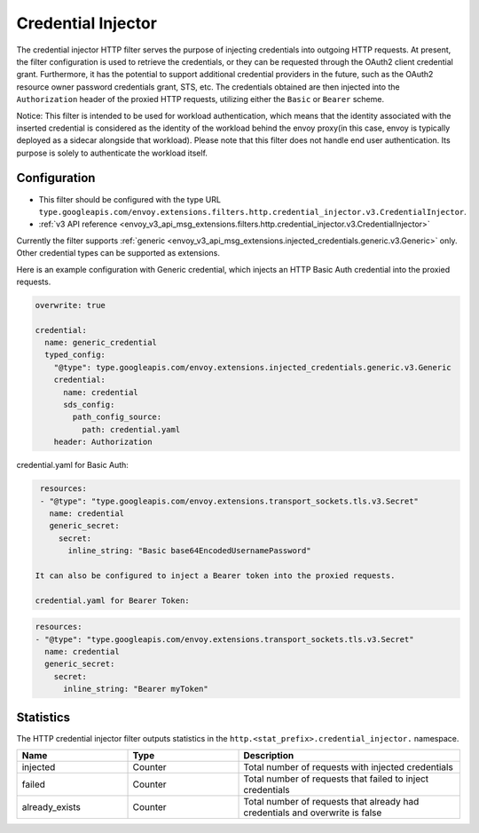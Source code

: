 .. _config_http_filters_credential_injector:

Credential Injector
===================

The credential injector HTTP filter serves the purpose of injecting credentials into outgoing HTTP requests.
At present, the filter configuration is used to retrieve the credentials, or they can be requested through
the OAuth2 client credential grant. Furthermore, it has the potential to support additional credential providers
in the future, such as the OAuth2 resource owner password credentials grant, STS, etc. The credentials obtained
are then injected into the ``Authorization`` header of the proxied HTTP requests, utilizing either the ``Basic`` or ``Bearer`` scheme.

Notice: This filter is intended to be used for workload authentication, which means that the identity associated
with the inserted credential is considered as the identity of the workload behind the envoy proxy(in this case,
envoy is typically deployed as a sidecar alongside that workload). Please note that this filter does not handle
end user authentication. Its purpose is solely to authenticate the workload itself.

Configuration
-------------

* This filter should be configured with the type URL ``type.googleapis.com/envoy.extensions.filters.http.credential_injector.v3.CredentialInjector``.
* :ref:`v3 API reference <envoy_v3_api_msg_extensions.filters.http.credential_injector.v3.CredentialInjector>`

Currently the filter supports :ref:`generic <envoy_v3_api_msg_extensions.injected_credentials.generic.v3.Generic>` only.
Other credential types can be supported as extensions.

Here is an example configuration with Generic credential, which injects an HTTP Basic Auth credential into the proxied requests.

.. code-block:: yaml

  overwrite: true

  credential:
    name: generic_credential
    typed_config:
      "@type": type.googleapis.com/envoy.extensions.injected_credentials.generic.v3.Generic
      credential:
        name: credential
        sds_config:
          path_config_source:
            path: credential.yaml
      header: Authorization

credential.yaml for Basic Auth:

.. code-block:: yaml

  resources:
  - "@type": "type.googleapis.com/envoy.extensions.transport_sockets.tls.v3.Secret"
    name: credential
    generic_secret:
      secret:
        inline_string: "Basic base64EncodedUsernamePassword"

 It can also be configured to inject a Bearer token into the proxied requests.

 credential.yaml for Bearer Token:

.. code-block:: yaml

  resources:
  - "@type": "type.googleapis.com/envoy.extensions.transport_sockets.tls.v3.Secret"
    name: credential
    generic_secret:
      secret:
        inline_string: "Bearer myToken"

Statistics
----------

The HTTP credential injector filter outputs statistics in the ``http.<stat_prefix>.credential_injector.`` namespace.

.. csv-table::
  :header: Name, Type, Description
  :widths: 1, 1, 2

  injected, Counter, Total number of requests with injected credentials
  failed, Counter, Total number of requests that failed to inject credentials
  already_exists, Counter, Total number of requests that already had credentials and overwrite is false
